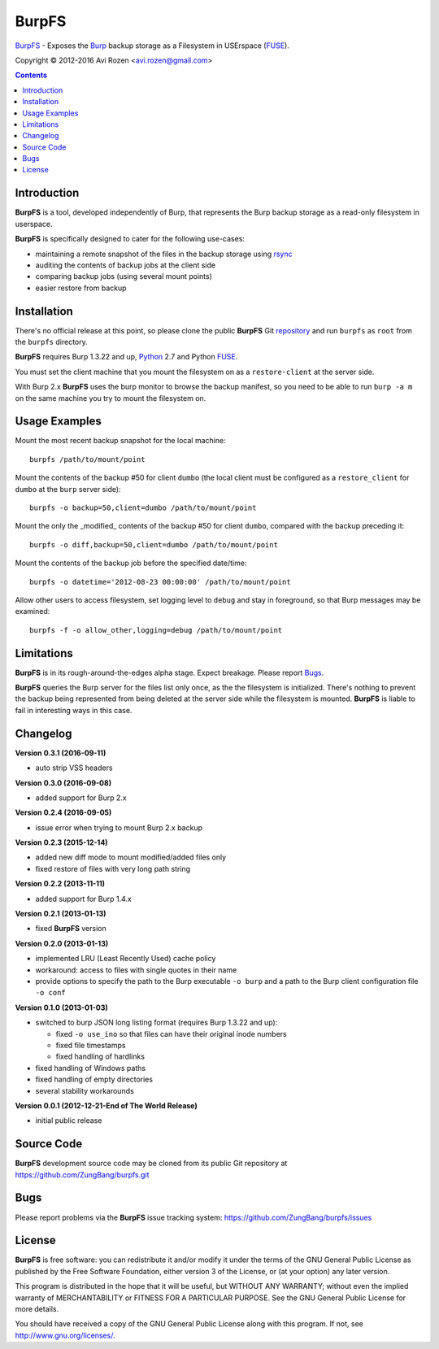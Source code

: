 ======
BurpFS
======

BurpFS_ - Exposes the Burp_ backup storage as a Filesystem in
USErspace (FUSE_).

.. _BurpFS: https://github.com/ZungBang/burpfs
.. _Burp: http://burp.grke.net/
.. _FUSE: http://fuse.sourceforge.net/

Copyright |(C)| 2012-2016 Avi Rozen <avi.rozen@gmail.com>

.. contents:: 

Introduction
------------

**BurpFS** is a tool, developed independently of Burp, that represents
the Burp backup storage as a read-only filesystem in userspace.

**BurpFS** is specifically designed to cater for the following
use-cases:

- maintaining a remote snapshot of the files in the backup storage
  using `rsync`_ 
- auditing the contents of backup jobs at the client side
- comparing backup jobs (using several mount points)
- easier restore from backup

.. _rsync: http://rsync.samba.org/


Installation
------------

There's no official release at this point, so please clone the public
**BurpFS** Git repository_ and run ``burpfs`` as ``root`` from the
``burpfs`` directory.

**BurpFS** requires Burp 1.3.22 and up, Python_ 2.7 and Python FUSE_.

You must set the client machine that you mount the filesystem on as a
``restore-client`` at the server side.

With Burp 2.x **BurpFS** uses the burp monitor to browse the backup
manifest, so you need to be able to run ``burp -a m`` on the same
machine you try to mount the filesystem on.

.. _repository: https://github.com/ZungBang/burpfs.git
.. _Python: http://www.python.org
.. _FUSE: http://fuse.sourceforge.net/


Usage Examples
--------------

Mount the most recent backup snapshot for the local machine:

::

        burpfs /path/to/mount/point

Mount the contents of the backup #50 for client ``dumbo`` (the local
client must be configured as a ``restore_client`` for ``dumbo`` at the
``burp`` server side):

::

        burpfs -o backup=50,client=dumbo /path/to/mount/point

Mount the only the _modified_ contents of the backup #50 for client
``dumbo``, compared with the backup preceding it:

::

        burpfs -o diff,backup=50,client=dumbo /path/to/mount/point

Mount the contents of the backup job before the specified date/time:

::

        burpfs -o datetime='2012-08-23 00:00:00' /path/to/mount/point
        
Allow other users to access filesystem, set logging level to ``debug``
and stay in foreground, so that Burp messages may be examined:

::

        burpfs -f -o allow_other,logging=debug /path/to/mount/point

                 
Limitations
-----------
**BurpFS** is in its rough-around-the-edges alpha stage. Expect
breakage. Please report Bugs_.

**BurpFS** queries the Burp server for the files list only once, as
the the filesystem is initialized. There's nothing to prevent the
backup being represented from being deleted at the server side while
the filesystem is mounted. **BurpFS** is liable to fail in interesting
ways in this case.


Changelog
---------
**Version 0.3.1 (2016-09-11)**

- auto strip VSS headers

**Version 0.3.0 (2016-09-08)**

- added support for Burp 2.x

**Version 0.2.4 (2016-09-05)**

- issue error when trying to mount Burp 2.x backup

**Version 0.2.3 (2015-12-14)**

- added new diff mode to mount modified/added files only
- fixed restore of files with very long path string
  
**Version 0.2.2 (2013-11-11)**

- added support for Burp 1.4.x

**Version 0.2.1 (2013-01-13)**

- fixed **BurpFS** version
  
**Version 0.2.0 (2013-01-13)**

- implemented LRU (Least Recently Used) cache policy
- workaround: access to files with single quotes in their name
- provide options to specify the path to the Burp executable
  ``-o burp`` and a path to the Burp client configuration file
  ``-o conf``

**Version 0.1.0 (2013-01-03)**

- switched to burp JSON long listing format (requires Burp 1.3.22 and
  up):
  
  + fixed ``-o use_ino`` so that files can have their original inode
    numbers
  + fixed file timestamps
  + fixed handling of hardlinks

- fixed handling of Windows paths
- fixed handling of empty directories
- several stability workarounds

**Version 0.0.1 (2012-12-21-End of The World Release)**

- initial public release

Source Code
-----------

**BurpFS** development source code may be cloned from its public Git
repository at `<https://github.com/ZungBang/burpfs.git>`_


Bugs
----

Please report problems via the **BurpFS** issue tracking system:
`<https://github.com/ZungBang/burpfs/issues>`_


License
-------

**BurpFS** is free software: you can redistribute it and/or modify
it under the terms of the GNU General Public License as published by
the Free Software Foundation, either version 3 of the License, or (at
your option) any later version.

This program is distributed in the hope that it will be useful, but
WITHOUT ANY WARRANTY; without even the implied warranty of
MERCHANTABILITY or FITNESS FOR A PARTICULAR PURPOSE. See the GNU
General Public License for more details.

You should have received a copy of the GNU General Public License
along with this program. If not, see
`<http://www.gnu.org/licenses/>`_.

.. |(C)| unicode:: 0xA9 .. copyright sign

